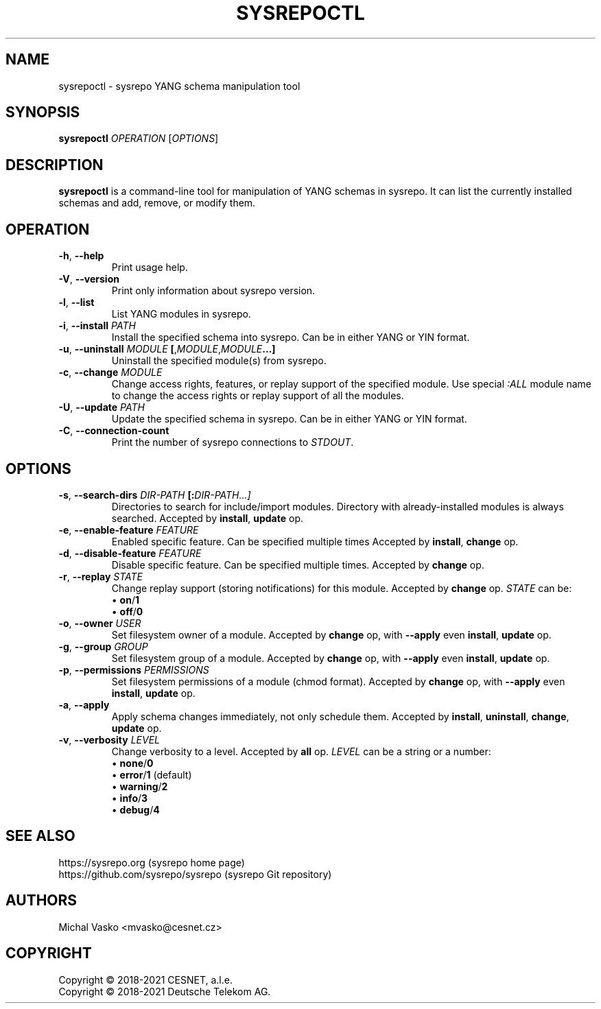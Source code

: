 .\" Manpage for sysrepoctl.
.\" Process this file with
.\" groff -man -Tascii sysrepoctl.1
.\"

.TH SYSREPOCTL 1 "2021-10-07" "sysrepo"
.SH NAME
sysrepoctl \- sysrepo YANG schema manipulation tool
.
.SH SYNOPSIS
.B sysrepoctl
\fIOPERATION\fP
[\fIOPTIONS\fP]
.br
.
.SH DESCRIPTION
\fBsysrepoctl\fP is a command-line tool for manipulation of YANG schemas
in sysrepo. It can list the currently installed schemas and add, remove,
or modify them.
.
.SH OPERATION
.TP
.BR "\-h\fR,\fP \-\^\-help"
Print usage help.
.TP
.BR "\-V\fR,\fP \-\^\-version"
Print only information about sysrepo version.
.TP
.BR "\-l\fR,\fP \-\^\-list"
List YANG modules in sysrepo.
.TP
.BR "\-i\fR,\fP \-\^\-install \fIPATH\fP"
Install the specified schema into sysrepo. Can be in either YANG or YIN format.
.TP
.BR "\-u\fR,\fP \-\^\-uninstall \fIMODULE\fP [\fR,\fP\fIMODULE\fP\fR,\fP\fIMODULE\fP...]"
Uninstall the specified module(s) from sysrepo.
.TP
.BR "\-c\fR,\fP \-\^\-change \fIMODULE\fP"
Change access rights, features, or replay support of the specified module.
Use special \fI:ALL\fP module name to change the access rights or replay support of all the modules.
.TP
.BR "\-U\fR,\fP \-\^\-update \fIPATH\fP"
Update the specified schema in sysrepo. Can be in either YANG or YIN format.
.TP
.BR "\-C\fR,\fP \-\^\-connection\-count"
Print the number of sysrepo connections to \fISTDOUT\fP.
.
.SH OPTIONS
.TP
.BR "\-s\fR,\fP \-\^\-search\-dirs \fIDIR-PATH\fP [:\fIDIR-PATH\fI...]"
Directories to search for include/import modules. Directory with already-installed
modules is always searched. Accepted by \fBinstall\fP, \fBupdate\fP op.
.TP
.BR "\-e\fR,\fP \-\^\-enable\-feature \fIFEATURE\fP"
Enabled specific feature. Can be specified multiple times Accepted by \fBinstall\fP, \fBchange\fP op.
.TP
.BR "\-d\fR,\fP \-\^\-disable\-feature \fIFEATURE\fP"
Disable specific feature. Can be specified multiple times. Accepted by \fBchange\fP op.
.TP
.BR "\-r\fR,\fP \-\^\-replay \fISTATE\fP"
Change replay support (storing notifications) for this module. Accepted by \fBchange\fP op. \fISTATE\fP can be:
 \[bu] \fBon\fP/\fB1\fP
 \[bu] \fBoff\fP/\fB0\fP
.TP
.BR "\-o\fR,\fP \-\^\-owner \fIUSER\fP"
Set filesystem owner of a module. Accepted by \fBchange\fP op, with \fB\-\^\-apply\fP even \fBinstall\fP,
\fBupdate\fP op.
.TP
.BR "\-g\fR,\fP \-\^\-group \fIGROUP\fP"
Set filesystem group of a module. Accepted by \fBchange\fP op, with \fB\-\^\-apply\fP even \fBinstall\fP, \fBupdate\fP op.
.TP
.BR "\-p\fR,\fP \-\^\-permissions \fIPERMISSIONS\fP"
Set filesystem permissions of a module (chmod format). Accepted by \fBchange\fP op, with \fB\-\^\-apply\fP even
\fBinstall\fP, \fBupdate\fP op.
.TP
.BR "\-a\fR,\fP \-\^\-apply"
Apply schema changes immediately, not only schedule them. Accepted by \fBinstall\fP, \fBuninstall\fP, \fBchange\fP,
\fBupdate\fP op.
.TP
.BR "\-v\fR,\fP \-\^\-verbosity \fILEVEL\fP"
Change verbosity to a level. Accepted by \fBall\fP op. \fILEVEL\fP can be a string or a number:
 \[bu] \fBnone\fP/\fB0\fP
 \[bu] \fBerror\fP/\fB1\fP (default)
 \[bu] \fBwarning\fP/\fB2\fP
 \[bu] \fBinfo\fP/\fB3\fP
 \[bu] \fBdebug\fP/\fB4\fP
.
.SH SEE ALSO
https://sysrepo.org (sysrepo home page)
.TP
https://github.com/sysrepo/sysrepo (sysrepo Git repository)
.
.SH AUTHORS
Michal Vasko <mvasko@cesnet.cz>
.
.SH COPYRIGHT
Copyright \(co 2018-2021 CESNET, a.l.e.
.TP
Copyright \(co 2018-2021 Deutsche Telekom AG.
